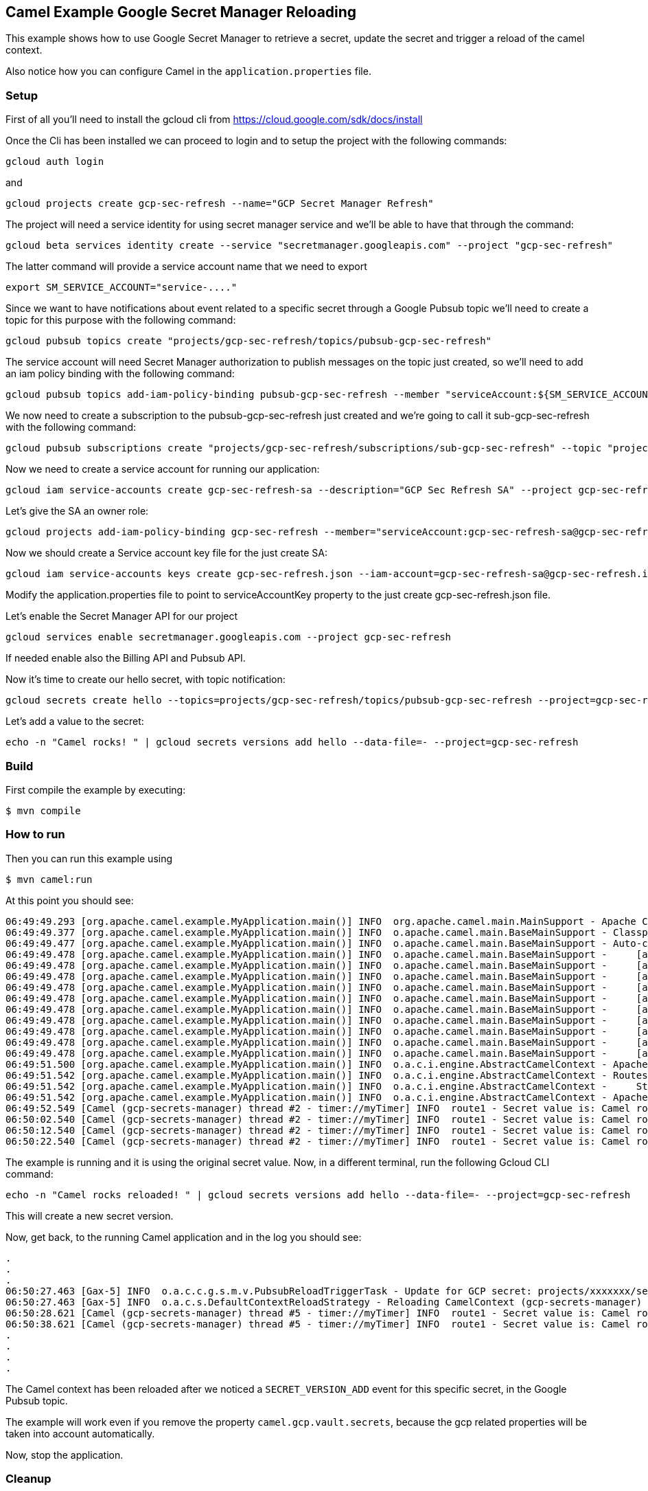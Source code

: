 == Camel Example Google Secret Manager Reloading

This example shows how to use Google Secret Manager to retrieve a secret, update the secret and trigger a reload of the camel context.

Also notice how you can configure Camel in the `application.properties` file.

=== Setup

First of all you'll need to install the gcloud cli from https://cloud.google.com/sdk/docs/install

Once the Cli has been installed we can proceed to login and to setup the project with the following commands:

[source,sh]
----
gcloud auth login
----

and

[source,sh]
----
gcloud projects create gcp-sec-refresh --name="GCP Secret Manager Refresh"
----

The project will need a service identity for using secret manager service and we'll be able to have that through the command:

[source,sh]
----
gcloud beta services identity create --service "secretmanager.googleapis.com" --project "gcp-sec-refresh"
----

The latter command will provide a service account name that we need to export

[source,sh]
----
export SM_SERVICE_ACCOUNT="service-...."
----

Since we want to have notifications about event related to a specific secret through a Google Pubsub topic we'll need to create a topic for this purpose with the following command:

[source,sh]
----
gcloud pubsub topics create "projects/gcp-sec-refresh/topics/pubsub-gcp-sec-refresh"
----

The service account will need Secret Manager authorization to publish messages on the topic just created, so we'll need to add an iam policy binding with the following command:

[source,sh]
----
gcloud pubsub topics add-iam-policy-binding pubsub-gcp-sec-refresh --member "serviceAccount:${SM_SERVICE_ACCOUNT}" --role "roles/pubsub.publisher" --project gcp-sec-refresh
----

We now need to create a subscription to the pubsub-gcp-sec-refresh just created and we're going to call it sub-gcp-sec-refresh with the following command:

[source,sh]
----
gcloud pubsub subscriptions create "projects/gcp-sec-refresh/subscriptions/sub-gcp-sec-refresh" --topic "projects/gcp-sec-refresh/topics/pubsub-gcp-sec-refresh"
----

Now we need to create a service account for running our application:

[source,sh]
----
gcloud iam service-accounts create gcp-sec-refresh-sa --description="GCP Sec Refresh SA" --project gcp-sec-refresh
----

Let's give the SA an owner role:

[source,sh]
----
gcloud projects add-iam-policy-binding gcp-sec-refresh --member="serviceAccount:gcp-sec-refresh-sa@gcp-sec-refresh.iam.gserviceaccount.com" --role="roles/owner"
----

Now we should create a Service account key file for the just create SA:

[source,sh]
----
gcloud iam service-accounts keys create gcp-sec-refresh.json --iam-account=gcp-sec-refresh-sa@gcp-sec-refresh.iam.gserviceaccount.com
----

Modify the application.properties file to point to serviceAccountKey property to the just create gcp-sec-refresh.json file.

Let's enable the Secret Manager API for our project

[source,sh]
----
gcloud services enable secretmanager.googleapis.com --project gcp-sec-refresh
----

If needed enable also the Billing API and Pubsub API.

Now it's time to create our hello secret, with topic notification:

[source,sh]
----
gcloud secrets create hello --topics=projects/gcp-sec-refresh/topics/pubsub-gcp-sec-refresh --project=gcp-sec-refresh
----

Let's add a value to the secret:

[source,sh]
----
echo -n "Camel rocks! " | gcloud secrets versions add hello --data-file=- --project=gcp-sec-refresh
----

=== Build

First compile the example by executing:

[source,sh]
----
$ mvn compile
----

=== How to run

Then you can run this example using

[source,sh]
----
$ mvn camel:run
----

At this point you should see:

[source,sh]
----
06:49:49.293 [org.apache.camel.example.MyApplication.main()] INFO  org.apache.camel.main.MainSupport - Apache Camel (Main) 3.19.0-SNAPSHOT is starting
06:49:49.377 [org.apache.camel.example.MyApplication.main()] INFO  o.apache.camel.main.BaseMainSupport - Classpath scanning enabled from base package: org.apache.camel.example
06:49:49.477 [org.apache.camel.example.MyApplication.main()] INFO  o.apache.camel.main.BaseMainSupport - Auto-configuration summary
06:49:49.478 [org.apache.camel.example.MyApplication.main()] INFO  o.apache.camel.main.BaseMainSupport -     [application.properties]       camel.main.name=gcp-secrets-manager
06:49:49.478 [org.apache.camel.example.MyApplication.main()] INFO  o.apache.camel.main.BaseMainSupport -     [application.properties]       camel.main.jmxEnabled=false
06:49:49.478 [org.apache.camel.example.MyApplication.main()] INFO  o.apache.camel.main.BaseMainSupport -     [application.properties]       camel.main.beanIntrospectionLoggingLevel=INFO
06:49:49.478 [org.apache.camel.example.MyApplication.main()] INFO  o.apache.camel.main.BaseMainSupport -     [application.properties]       camel.main.contextReloadEnabled=true
06:49:49.478 [org.apache.camel.example.MyApplication.main()] INFO  o.apache.camel.main.BaseMainSupport -     [application.properties]       camel.vault.gcp.projectId=gcp-sec-refresh
06:49:49.478 [org.apache.camel.example.MyApplication.main()] INFO  o.apache.camel.main.BaseMainSupport -     [application.properties]       camel.vault.gcp.serviceAccountKey=file://///config/gcp-sec-refresh.json
06:49:49.478 [org.apache.camel.example.MyApplication.main()] INFO  o.apache.camel.main.BaseMainSupport -     [application.properties]       camel.vault.gcp.refreshEnabled=true
06:49:49.478 [org.apache.camel.example.MyApplication.main()] INFO  o.apache.camel.main.BaseMainSupport -     [application.properties]       camel.vault.gcp.refreshPeriod=60000
06:49:49.478 [org.apache.camel.example.MyApplication.main()] INFO  o.apache.camel.main.BaseMainSupport -     [application.properties]       camel.vault.gcp.secrets=hello*
06:49:49.478 [org.apache.camel.example.MyApplication.main()] INFO  o.apache.camel.main.BaseMainSupport -     [application.properties]       camel.vault.gcp.subscriptionName=sub-gcp-sec-refresh
06:49:51.500 [org.apache.camel.example.MyApplication.main()] INFO  o.a.c.i.engine.AbstractCamelContext - Apache Camel 3.19.0-SNAPSHOT (gcp-secrets-manager) is starting
06:49:51.542 [org.apache.camel.example.MyApplication.main()] INFO  o.a.c.i.engine.AbstractCamelContext - Routes startup (started:1)
06:49:51.542 [org.apache.camel.example.MyApplication.main()] INFO  o.a.c.i.engine.AbstractCamelContext -     Started route1 (timer://myTimer)
06:49:51.542 [org.apache.camel.example.MyApplication.main()] INFO  o.a.c.i.engine.AbstractCamelContext - Apache Camel 3.19.0-SNAPSHOT (gcp-secrets-manager) started in 1s126ms (build:43ms init:1s42ms start:41ms JVM-uptime:5s)
06:49:52.549 [Camel (gcp-secrets-manager) thread #2 - timer://myTimer] INFO  route1 - Secret value is: Camel rocks! 
06:50:02.540 [Camel (gcp-secrets-manager) thread #2 - timer://myTimer] INFO  route1 - Secret value is: Camel rocks! 
06:50:12.540 [Camel (gcp-secrets-manager) thread #2 - timer://myTimer] INFO  route1 - Secret value is: Camel rocks! 
06:50:22.540 [Camel (gcp-secrets-manager) thread #2 - timer://myTimer] INFO  route1 - Secret value is: Camel rocks! 
----

The example is running and it is using the original secret value. Now, in a different terminal, run the following Gcloud CLI command:

[source,sh]
----
echo -n "Camel rocks reloaded! " | gcloud secrets versions add hello --data-file=- --project=gcp-sec-refresh
----

This will create a new secret version.

Now, get back, to the running Camel application and in the log you should see:

[source,sh]
----
.
.
.
06:50:27.463 [Gax-5] INFO  o.a.c.c.g.s.m.v.PubsubReloadTriggerTask - Update for GCP secret: projects/xxxxxxx/secrets/hello detected, triggering CamelContext reload
06:50:27.463 [Gax-5] INFO  o.a.c.s.DefaultContextReloadStrategy - Reloading CamelContext (gcp-secrets-manager) triggered by: org.apache.camel.component.google.secret.manager.vault.PubsubReloadTriggerTask$FilteringEventMessageReceiver@157068a2
06:50:28.621 [Camel (gcp-secrets-manager) thread #5 - timer://myTimer] INFO  route1 - Secret value is: Camel rocks reloaded! 
06:50:38.621 [Camel (gcp-secrets-manager) thread #5 - timer://myTimer] INFO  route1 - Secret value is: Camel rocks reloaded! 
.
.
.
.
----

The Camel context has been reloaded after we noticed a `SECRET_VERSION_ADD` event for this specific secret, in the Google Pubsub topic.

The example will work even if you remove the property `camel.gcp.vault.secrets`, because the gcp related properties will be taken into account automatically.

Now, stop the application.

=== Cleanup

- Delete the secret

Simply run

[source,sh]
----
gcloud secrets delete hello --project gcp-sec-refresh
----

=== Help and contributions

If you hit any problem using Camel or have some feedback, then please
https://camel.apache.org/community/support/[let us know].

We also love contributors, so
https://camel.apache.org/community/contributing/[get involved] :-)

The Camel riders!
